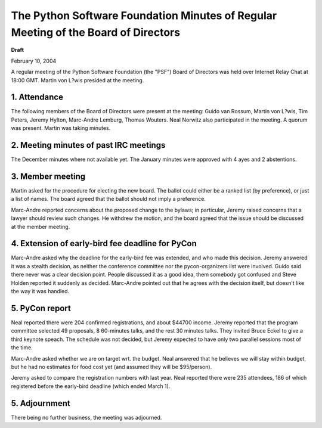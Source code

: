 The Python Software Foundation   Minutes of Regular Meeting of the Board of Directors
~~~~~~~~~~~~~~~~~~~~~~~~~~~~~~~~~~~~~~~~~~~~~~~~~~~~~~~~~~~~~~~~~~~~~~~~~~~~~~~~~~~~~

**Draft**

February 10, 2004 

A regular meeting of the Python Software Foundation (the "PSF") Board
of Directors was held over Internet Relay Chat at 18:00 GMT. Martin
von L?wis presided at the meeting.

1. Attendance
#############

The following members of the Board of Directors were present at the
meeting: Guido van Rossum, Martin von L?wis, Tim Peters, Jeremy
Hylton, Marc-Andre Lemburg, Thomas Wouters. Neal Norwitz also
participated in the meeting. A quorum was present. Martin was taking
minutes.

2. Meeting minutes of past IRC meetings
#######################################

The December minutes where not available yet. The January minutes
were approved with 4 ayes and 2 abstentions.

3. Member meeting
#################

Martin asked for the procedure for electing the new board. The
ballot could either be a ranked list (by preference), or just a
list of names. The board agreed that the ballot should not imply
a preference.

Marc-Andre reported concerns about the proposed change to
the bylaws; in particular, Jeremy raised concerns that a lawyer
should review such changes. He withdrew the motion, and the board
agreed that the issue should be discussed at the member meeting.

4. Extension of early-bird fee deadline for PyCon
#################################################

Marc-Andre asked why the deadline for the early-bird fee was
extended, and who made this decision. Jeremy answered it was a stealth
decision, as neither the conference committee nor the pycon-organizers
list were involved. Guido said there never was a clear decision
point. People discussed it as a good idea, them somebody got confused
and Steve Holden reported it suddenly as decided. Marc-Andre pointed
out that he agrees with the decision itself, but doesn't like the
way it was handled.

5. PyCon report
###############

Neal reported there were 204 confirmed registrations, and about
$44700 income. Jeremy reported that the program committee selected 49
proposals, 8 60-minutes talks, and the rest 30 minutes talks. They
invited Bruce Eckel to give a third keynote speach. The schedule was
not decided, but Jeremy expected to have only two parallel sessions
most of the time.

Marc-Andre asked whether we are on target wrt. the budget. Neal
answered that he believes we will stay within budget, but he had no
estimates for food cost yet (and assumed they will be $95/person).

Jeremy asked to compare the registration numbers with last year.
Neal reported there were 235 attendees, 186 of which registered
before the early-bird deadline (which ended March 1).

5. Adjournment
##############

There being no further business, the meeting was adjourned.
